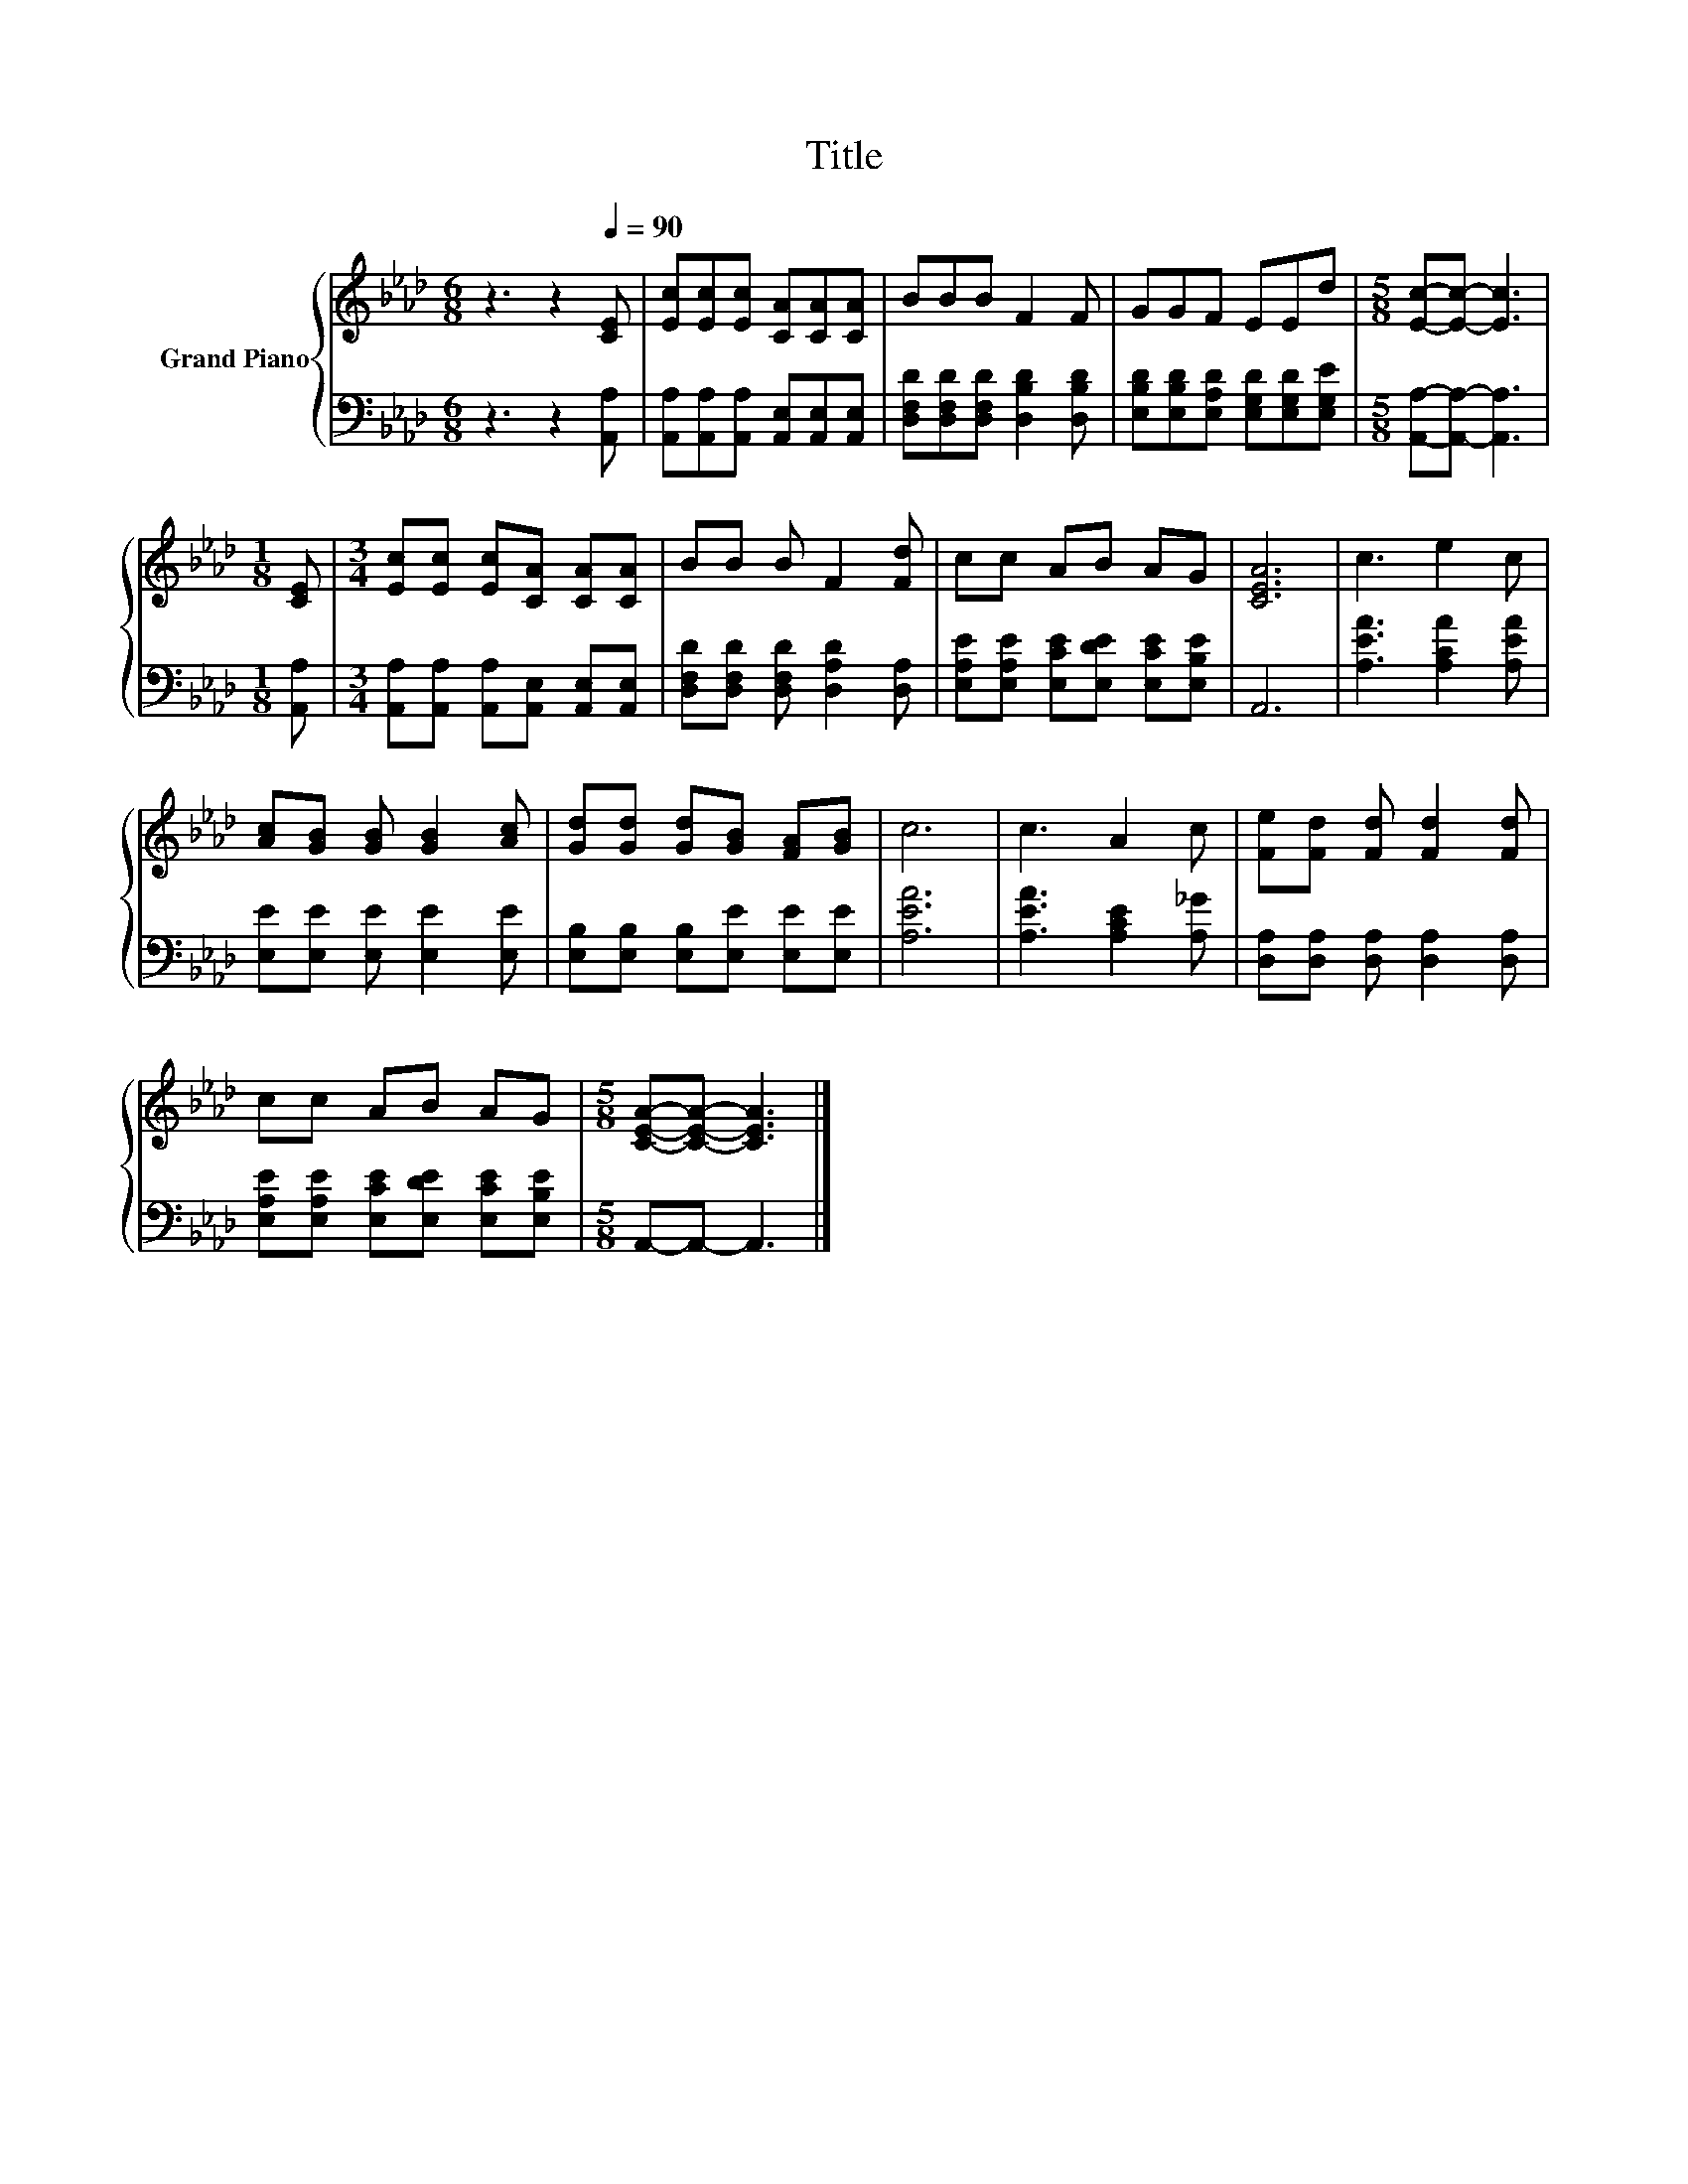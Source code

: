 X:1
T:Title
%%score { 1 | 2 }
L:1/8
M:6/8
K:Ab
V:1 treble nm="Grand Piano"
V:2 bass 
V:1
 z3 z2[Q:1/4=90] [CE] | [Ec][Ec][Ec] [CA][CA][CA] | BBB F2 F | GGF EEd |[M:5/8] [Ec]-[Ec]- [Ec]3 | %5
[M:1/8] [CE] |[M:3/4] [Ec][Ec] [Ec][CA] [CA][CA] | BB B F2 [Fd] | cc AB AG | [CEA]6 | c3 e2 c | %11
 [Ac][GB] [GB] [GB]2 [Ac] | [Gd][Gd] [Gd][GB] [FA][GB] | c6 | c3 A2 c | [Fe][Fd] [Fd] [Fd]2 [Fd] | %16
 cc AB AG |[M:5/8] [CEA]-[CEA]- [CEA]3 |] %18
V:2
 z3 z2 [A,,A,] | [A,,A,][A,,A,][A,,A,] [A,,E,][A,,E,][A,,E,] | %2
 [D,F,D][D,F,D][D,F,D] [D,B,D]2 [D,B,D] | [E,B,D][E,B,D][E,A,D] [E,G,D][E,G,D][E,G,E] | %4
[M:5/8] [A,,A,]-[A,,A,]- [A,,A,]3 |[M:1/8] [A,,A,] | %6
[M:3/4] [A,,A,][A,,A,] [A,,A,][A,,E,] [A,,E,][A,,E,] | [D,F,D][D,F,D] [D,F,D] [D,A,D]2 [D,A,] | %8
 [E,A,E][E,A,E] [E,CE][E,DE] [E,CE][E,B,E] | A,,6 | [A,EA]3 [A,CA]2 [A,EA] | %11
 [E,E][E,E] [E,E] [E,E]2 [E,E] | [E,B,][E,B,] [E,B,][E,E] [E,E][E,E] | [A,EA]6 | %14
 [A,EA]3 [A,CE]2 [A,_G] | [D,A,][D,A,] [D,A,] [D,A,]2 [D,A,] | %16
 [E,A,E][E,A,E] [E,CE][E,DE] [E,CE][E,B,E] |[M:5/8] A,,-A,,- A,,3 |] %18

